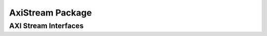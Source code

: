 AxiStream Package
================

.. bsv:package:: AxiStream



AXI Stream Interfaces
---------------------

.. bsv:interface:: AxiStreamMaster#(numeric type dataWidth)

   AXI stream source with dataWidth data bits.

    .. bsv:method:: Bit#(dsz) tdata()

       Returns the data from this beat if tvalid is asserted, otherwise returns undefined.
    
    .. bsv:method:: Bit#(TDiv#(dsz,8))     tkeep()

       Returns the byte enables from this beat if tvalid is asserted, otherwise returns undefined.

    .. bsv:method::  Bit#(1)               tlast()

       Indicates if this is the last data beat of this transaction tvalid is asserted, otherwise returns undefined.

    .. bsv:method::  Action                 tready(Bit#(1) v)

       When tvalid and tready are both asserted the current data is
       consumed. The value passed to tready may not depend on the output
       of tvalid.

    .. bsv:method:: Bit#(1)                tvalid()

       Asserted when the data is valid.

.. bsv:interface:: AxiStreamSlave#(numeric type dataWidth)

   AXI stream sink with dataWidth data bits.

    .. bsv:method:: Action tdata(Bit#(dsz) data)

       The data passed from the source if tvalid is asserted, otherwise undefined..
    
    .. bsv:method:: Action tkeep(Bit#(TDiv#(dsz,8)) keep)

       The byte enables passed from the source if tvalid is asserted, otherwise undefined.

    .. bsv:method::  Action tlast(Bit#(1) last)

       Indicates if this is the last data beat of this transaction tvalid is asserted, otherwise returns undefined.

    .. bsv:method::  Bit#(1) tready()

       Return 1 if ready to receive data, 0 otherwise.

       When tvalid and tready are both asserted the current data is
       consumed. The value passed to tready may not depend on the output
       of tvalid.

    .. bsv:method:: Action tvalid(Bit#(1) v)

       Indicates the data from the source is valid.
